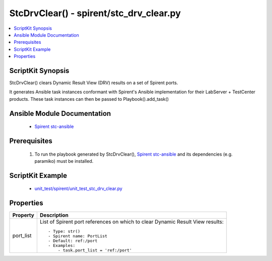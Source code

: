 **************************************************
StcDrvClear() - spirent/stc_drv_clear.py
**************************************************

.. contents::
   :local:
   :depth: 1

ScriptKit Synopsis
------------------
StcDrvClear() clears Dynamic Result View (DRV) results on a 
set of Spirent ports.

It generates Ansible task instances conformant with Spirent's
Ansible implementation for their LabServer + TestCenter products.
These task instances can then be passed to Playbook().add_task()

Ansible Module Documentation
----------------------------

    - `Spirent stc-ansible <https://github.com/Spirent/stc-ansible>`_

Prerequisites
-------------

    1.  To run the playbook generated by StcDrvClear(),
        `Spirent stc-ansible <https://github.com/Spirent/stc-ansible>`_ 
        and its dependencies (e.g. paramiko) must be installed.

ScriptKit Example
-----------------

    - `unit_test/spirent/unit_test_stc_drv_clear.py <https://github.com/allenrobel/ask/blob/main/unit_test/spirent/unit_test_stc_drv_clear.py>`_

Properties
----------

====================================    ==================================================
Property                                Description
====================================    ==================================================
port_list                               List of Spirent port references on which to clear
                                        Dynamic Result View results::

                                            - Type: str()
                                            - Spirent name: PortList
                                            - Default: ref:/port
                                            - Examples:
                                                - task.port_list = 'ref:/port'

====================================    ==================================================
